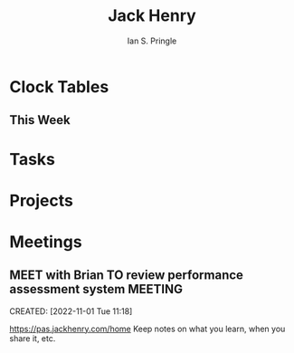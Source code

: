 :PROPERTIES:
:AUTHOR: Ian S. Pringle
:CREATED: <2022-11-01 Tue>
:MODIFIED: <2022-09-26 Mon 17:21>
:PRIVATE: t
:TYPE: todo
:END:
#+title: Jack Henry
#+startup: overview

* Clock Tables
** This Week
:LOGBOOK:
:END:
#+BEGIN: clocktable :scope file-with-archives :maxlevel 2 :step day :block thisweek
* Tasks
* Projects
* Meetings
** MEET with Brian TO review performance assessment system :MEETING:
:LOGBOOK:
CLOCK: [2022-11-01 Tue 11:18]--[2022-11-01 Tue 12:00] =>  0:42
:END:
CREATED: [2022-11-01 Tue 11:18]

https://pas.jackhenry.com/home
Keep notes on what you learn, when you share it, etc.
